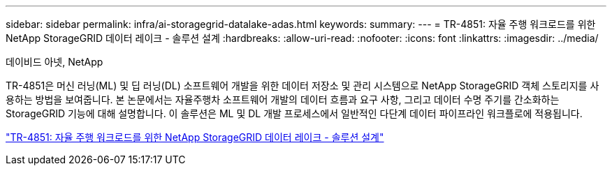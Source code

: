 ---
sidebar: sidebar 
permalink: infra/ai-storagegrid-datalake-adas.html 
keywords:  
summary:  
---
= TR-4851: 자율 주행 워크로드를 위한 NetApp StorageGRID 데이터 레이크 - 솔루션 설계
:hardbreaks:
:allow-uri-read: 
:nofooter: 
:icons: font
:linkattrs: 
:imagesdir: ../media/


데이비드 아넷, NetApp

[role="lead"]
TR-4851은 머신 러닝(ML) 및 딥 러닝(DL) 소프트웨어 개발을 위한 데이터 저장소 및 관리 시스템으로 NetApp StorageGRID 객체 스토리지를 사용하는 방법을 보여줍니다.  본 논문에서는 자율주행차 소프트웨어 개발의 데이터 흐름과 요구 사항, 그리고 데이터 수명 주기를 간소화하는 StorageGRID 기능에 대해 설명합니다.  이 솔루션은 ML 및 DL 개발 프로세스에서 일반적인 다단계 데이터 파이프라인 워크플로에 적용됩니다.

link:https://www.netapp.com/pdf.html?item=/media/19399-tr-4851.pdf["TR-4851: 자율 주행 워크로드를 위한 NetApp StorageGRID 데이터 레이크 - 솔루션 설계"^]
